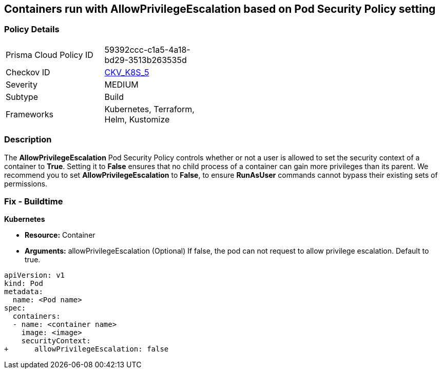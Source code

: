 == Containers run with AllowPrivilegeEscalation based on Pod Security Policy setting


=== Policy Details 

[width=45%]
[cols="1,1"]
|=== 
|Prisma Cloud Policy ID 
| 59392ccc-c1a5-4a18-bd29-3513b263535d

|Checkov ID 
| https://github.com/bridgecrewio/checkov/tree/master/checkov/kubernetes/checks/resource/k8s/AllowPrivilegeEscalationPSP.py[CKV_K8S_5]

|Severity
|MEDIUM

|Subtype
|Build

|Frameworks
|Kubernetes, Terraform, Helm, Kustomize

|=== 



=== Description 


The *AllowPrivilegeEscalation* Pod Security Policy controls whether or not a user is allowed to set the security context of a container to *True*.
Setting it to *False* ensures that no child process of a container can gain more privileges than its parent.
We recommend you to set *AllowPrivilegeEscalation* to *False*, to ensure *RunAsUser* commands cannot bypass their existing sets of permissions.

=== Fix - Buildtime


*Kubernetes* 


* *Resource:* Container
* *Arguments:* allowPrivilegeEscalation (Optional)  If false, the pod can not request to allow privilege escalation.
Default to true.


[source,yaml]
----
apiVersion: v1
kind: Pod
metadata:
  name: <Pod name>
spec:
  containers:
  - name: <container name>
    image: <image>
    securityContext:
+      allowPrivilegeEscalation: false
----

